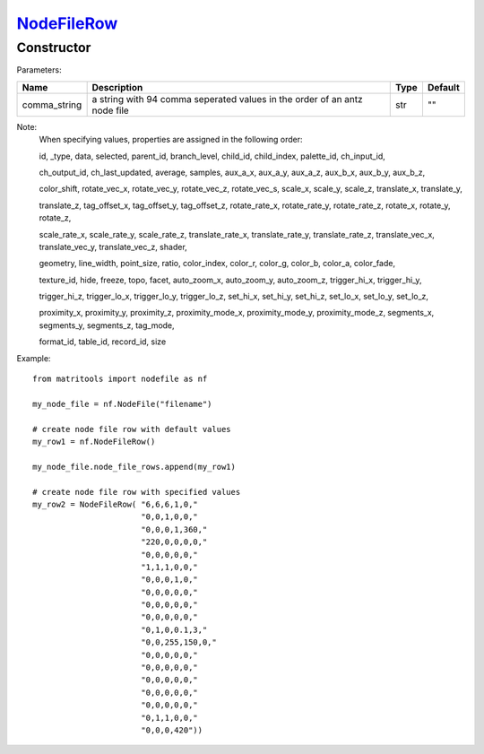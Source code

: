 `NodeFileRow <nodefilerow.html>`_
=================================
Constructor
-----------

Parameters:

+---------------+------------------------------------------+------+---------+
| Name          | Description                              | Type | Default |
+===============+==========================================+======+=========+
| comma_string  | a string with 94 comma seperated         | str  | ""      |
|               | values in the order of an antz node file |      |         |
+---------------+------------------------------------------+------+---------+

Note:
    When specifying values, properties are assigned in the following order:

    id, _type, data, selected, parent_id, branch_level, child_id, child_index, palette_id, ch_input_id,

    ch_output_id, ch_last_updated, average, samples, aux_a_x, aux_a_y, aux_a_z, aux_b_x, aux_b_y, aux_b_z,

    color_shift, rotate_vec_x, rotate_vec_y, rotate_vec_z, rotate_vec_s, scale_x, scale_y, scale_z,
    translate_x, translate_y,

    translate_z, tag_offset_x, tag_offset_y, tag_offset_z, rotate_rate_x, rotate_rate_y, rotate_rate_z,
    rotate_x, rotate_y, rotate_z,

    scale_rate_x, scale_rate_y, scale_rate_z, translate_rate_x, translate_rate_y, translate_rate_z,
    translate_vec_x, translate_vec_y, translate_vec_z, shader,

    geometry, line_width, point_size, ratio, color_index, color_r, color_g, color_b, color_a, color_fade,

    texture_id, hide, freeze, topo, facet, auto_zoom_x, auto_zoom_y, auto_zoom_z, trigger_hi_x, trigger_hi_y,

    trigger_hi_z, trigger_lo_x, trigger_lo_y, trigger_lo_z, set_hi_x, set_hi_y, set_hi_z, set_lo_x, set_lo_y,
    set_lo_z,

    proximity_x, proximity_y, proximity_z, proximity_mode_x, proximity_mode_y, proximity_mode_z, segments_x,
    segments_y, segments_z, tag_mode,

    format_id, table_id, record_id, size

Example::

    from matritools import nodefile as nf

    my_node_file = nf.NodeFile("filename")

    # create node file row with default values
    my_row1 = nf.NodeFileRow()

    my_node_file.node_file_rows.append(my_row1)

    # create node file row with specified values
    my_row2 = NodeFileRow( "6,6,6,1,0,"
                           "0,0,1,0,0,"
                           "0,0,0,1,360,"
                           "220,0,0,0,0,"
                           "0,0,0,0,0,"
                           "1,1,1,0,0,"
                           "0,0,0,1,0,"
                           "0,0,0,0,0,"
                           "0,0,0,0,0,"
                           "0,0,0,0,0,"
                           "0,1,0,0.1,3,"
                           "0,0,255,150,0,"
                           "0,0,0,0,0,"
                           "0,0,0,0,0,"
                           "0,0,0,0,0,"
                           "0,0,0,0,0,"
                           "0,0,0,0,0,"
                           "0,1,1,0,0,"
                           "0,0,0,420"))

